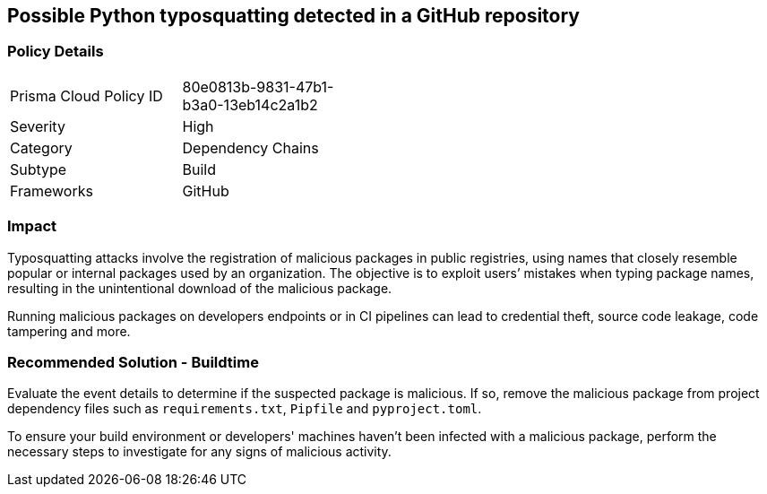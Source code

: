 == Possible Python typosquatting detected in a GitHub repository  

=== Policy Details 

[width=45%]
[cols="1,1"]
|=== 

|Prisma Cloud Policy ID 
|80e0813b-9831-47b1-b3a0-13eb14c2a1b2 

|Severity
|High 
// add severity level

|Category
|Dependency Chains 
// add category+link

|Subtype
|Build
// add subtype-build/runtime

|Frameworks
|GitHub

|=== 

=== Impact
Typosquatting attacks involve the registration of malicious packages in public registries, using names that closely resemble popular or internal packages used by an organization.
The objective is to exploit users’ mistakes when typing package names, resulting in the unintentional download of the malicious package.

Running malicious packages on developers endpoints or in CI pipelines can lead to credential theft, source code leakage, code tampering and more.


=== Recommended Solution - Buildtime

Evaluate the event details to determine if the suspected package is malicious. If so, remove the malicious package from project dependency files such as `requirements.txt`, `Pipfile` and `pyproject.toml`.

To ensure your build environment or developers' machines haven’t been infected with a malicious package, perform the necessary steps to investigate for any signs of malicious activity.

